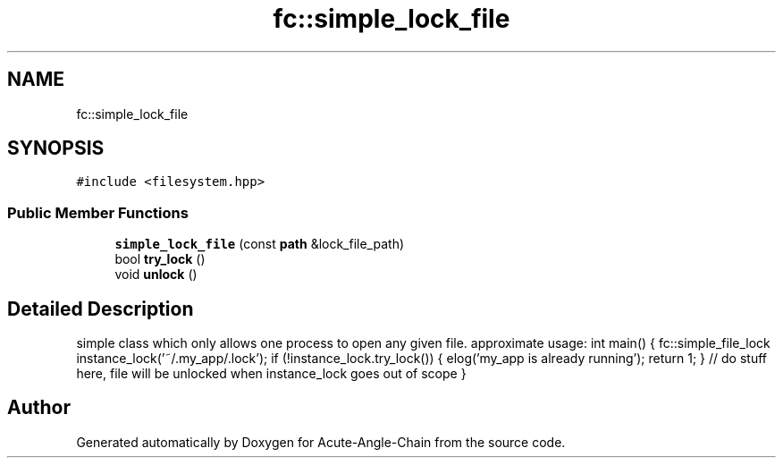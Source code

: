 .TH "fc::simple_lock_file" 3 "Sun Jun 3 2018" "Acute-Angle-Chain" \" -*- nroff -*-
.ad l
.nh
.SH NAME
fc::simple_lock_file
.SH SYNOPSIS
.br
.PP
.PP
\fC#include <filesystem\&.hpp>\fP
.SS "Public Member Functions"

.in +1c
.ti -1c
.RI "\fBsimple_lock_file\fP (const \fBpath\fP &lock_file_path)"
.br
.ti -1c
.RI "bool \fBtry_lock\fP ()"
.br
.ti -1c
.RI "void \fBunlock\fP ()"
.br
.in -1c
.SH "Detailed Description"
.PP 
simple class which only allows one process to open any given file\&. approximate usage: int main() { fc::simple_file_lock instance_lock('~/\&.my_app/\&.lock'); if (!instance_lock\&.try_lock()) { elog('my_app is already running'); return 1; } // do stuff here, file will be unlocked when instance_lock goes out of scope } 

.SH "Author"
.PP 
Generated automatically by Doxygen for Acute-Angle-Chain from the source code\&.
